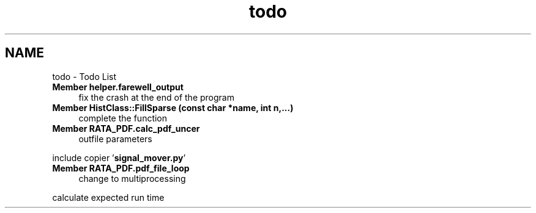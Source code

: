 .TH "todo" 3 "Thu Nov 5 2015" "not_found" \" -*- nroff -*-
.ad l
.nh
.SH NAME
todo \- Todo List 

.IP "\fBMember \fBhelper\&.farewell_output\fP \fP" 1c
fix the crash at the end of the program  
.IP "\fBMember \fBHistClass::FillSparse\fP (const char *name, int n,\&.\&.\&.)\fP" 1c
complete the function  
.IP "\fBMember \fBRATA_PDF\&.calc_pdf_uncer\fP \fP" 1c
outfile parameters 
.PP
include copier '\fBsignal_mover\&.py\fP'  
.IP "\fBMember \fBRATA_PDF\&.pdf_file_loop\fP \fP" 1c
change to multiprocessing 
.PP
calculate expected run time 
.PP

